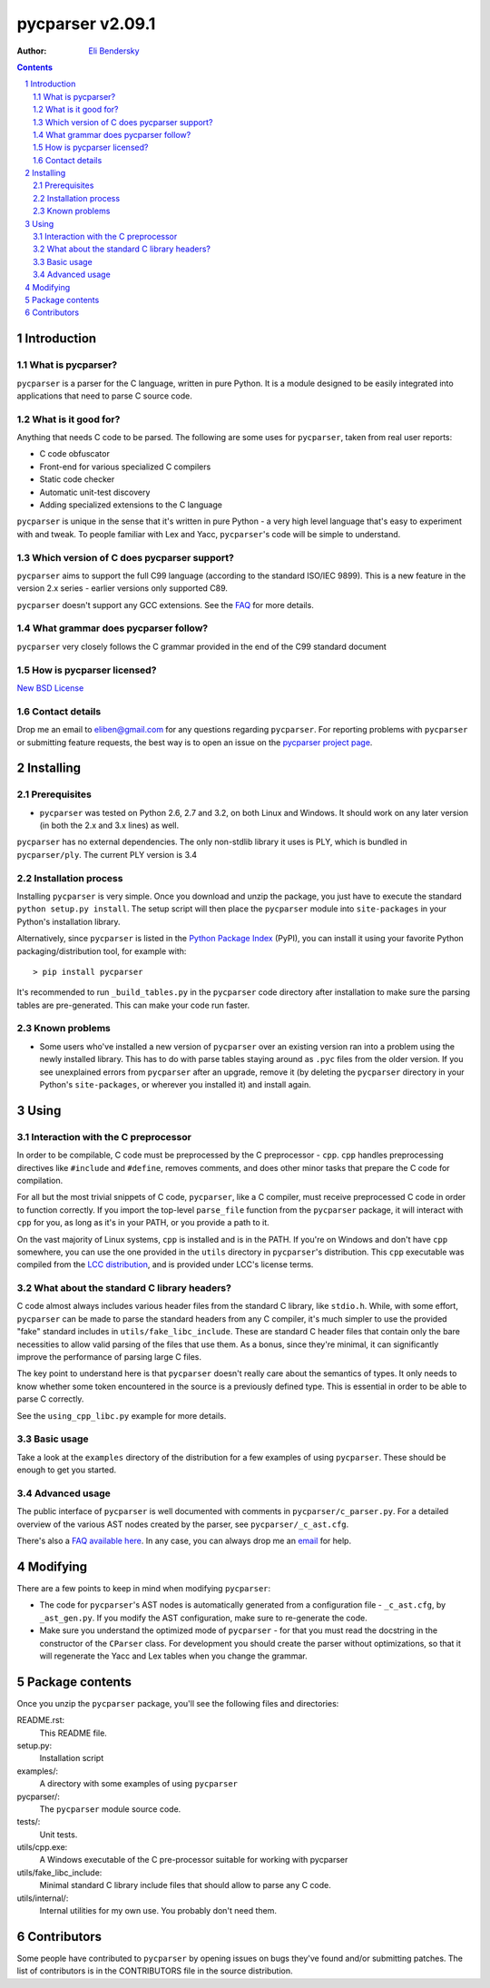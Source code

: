 =================
pycparser v2.09.1
=================

:Author: `Eli Bendersky <http://eli.thegreenplace.net>`_


.. contents::
    :backlinks: none

.. sectnum::


Introduction
============

What is pycparser?
------------------

``pycparser`` is a parser for the C language, written in pure Python. It is a
module designed to be easily integrated into applications that need to parse
C source code.

What is it good for?
--------------------

Anything that needs C code to be parsed. The following are some uses for ``pycparser``, taken from real user reports:

* C code obfuscator
* Front-end for various specialized C compilers
* Static code checker
* Automatic unit-test discovery
* Adding specialized extensions to the C language

``pycparser`` is unique in the sense that it's written in pure Python - a very high level language that's easy to experiment with and tweak. To people familiar with Lex and Yacc, ``pycparser``'s code will be simple to understand.


Which version of C does pycparser support?
------------------------------------------

``pycparser`` aims to support the full C99 language (according to the standard ISO/IEC 9899). This is a new feature in the version 2.x series - earlier versions only supported C89.

``pycparser`` doesn't support any GCC extensions. See the `FAQ <https://github.com/eliben/pycparser/wiki/FAQ>`_ for more details.

What grammar does pycparser follow?
-----------------------------------

``pycparser`` very closely follows the C grammar provided in the end of the C99 standard document

How is pycparser licensed?
--------------------------

`New BSD License <http://www.opensource.org/licenses/bsd-license.php>`_

Contact details
---------------

Drop me an email to eliben@gmail.com for any questions regarding ``pycparser``. For reporting problems with ``pycparser`` or submitting feature requests, the best way is to open an issue on the `pycparser project page <https://github.com/eliben/pycparser/>`_.


Installing
==========

Prerequisites
-------------

* ``pycparser`` was tested on Python 2.6, 2.7 and 3.2, on both Linux and Windows. It should work on any later version (in both the 2.x and 3.x lines) as well.

``pycparser`` has no external dependencies. The only non-stdlib library it uses is PLY, which is bundled in ``pycparser/ply``. The current PLY version is 3.4

Installation process
--------------------

Installing ``pycparser`` is very simple. Once you download and unzip the package, you just have to execute the standard ``python setup.py install``. The setup script will then place the ``pycparser`` module into ``site-packages`` in your Python's installation library.

Alternatively, since ``pycparser`` is listed in the `Python Package Index <http://pypi.python.org/pypi/pycparser>`_ (PyPI), you can install it using your favorite Python packaging/distribution tool, for example with::

    > pip install pycparser

It's recommended to run ``_build_tables.py`` in the ``pycparser`` code directory after installation to make sure the parsing tables are pre-generated. This can make your code run faster.

Known problems
--------------

* Some users who've installed a new version of ``pycparser`` over an existing version ran into a problem using the newly installed library. This has to do with parse tables staying around as ``.pyc`` files from the older version. If you see unexplained errors from ``pycparser`` after an upgrade, remove it (by deleting the ``pycparser`` directory in your Python's ``site-packages``, or wherever you installed it) and install again.

Using
=====

Interaction with the C preprocessor
-----------------------------------

In order to be compilable, C code must be preprocessed by the C preprocessor - ``cpp``. ``cpp`` handles preprocessing directives like ``#include`` and ``#define``, removes comments, and does other minor tasks that prepare the C code for compilation.

For all but the most trivial snippets of C code, ``pycparser``, like a C compiler, must receive preprocessed C code in order to function correctly. If you import the top-level ``parse_file`` function from the ``pycparser`` package, it will interact with ``cpp`` for you, as long as it's in your PATH, or you provide a path to it.

On the vast majority of Linux systems, ``cpp`` is installed and is in the PATH. If you're on Windows and don't have ``cpp`` somewhere, you can use the one provided in the ``utils`` directory in ``pycparser``'s distribution. This ``cpp`` executable was compiled from the `LCC distribution <http://www.cs.princeton.edu/software/lcc/>`_, and is provided under LCC's license terms.

What about the standard C library headers?
------------------------------------------

C code almost always includes various header files from the standard C library, like ``stdio.h``. While, with some effort, ``pycparser`` can be made to parse the standard headers from any C compiler, it's much simpler to use the provided "fake" standard  includes in ``utils/fake_libc_include``. These are standard C header files that contain only the bare necessities to allow valid parsing of the files that use them. As a bonus, since they're minimal, it can significantly improve the performance of parsing large C files.

The key point to understand here is that ``pycparser`` doesn't really care about the semantics of types. It only needs to know whether some token encountered in the source is a previously defined type. This is essential in order to be able to parse C correctly.

See the ``using_cpp_libc.py`` example for more details.

Basic usage
-----------

Take a look at the ``examples`` directory of the distribution for a few examples of using ``pycparser``. These should be enough to get you started.

Advanced usage
--------------

The public interface of ``pycparser`` is well documented with comments in ``pycparser/c_parser.py``. For a detailed overview of the various AST nodes created by the parser, see ``pycparser/_c_ast.cfg``.

There's also a `FAQ available here <https://github.com/eliben/pycparser/wiki/FAQ>`_. In any case, you can always drop me an `email <eliben@gmail.com>`_ for help.

Modifying
=========

There are a few points to keep in mind when modifying ``pycparser``:

* The code for ``pycparser``'s AST nodes is automatically generated from a configuration file - ``_c_ast.cfg``, by ``_ast_gen.py``. If you modify the AST configuration, make sure to re-generate the code.
* Make sure you understand the optimized mode of ``pycparser`` - for that you must read the docstring in the constructor of the ``CParser`` class. For development you should create the parser without optimizations, so that it will regenerate the Yacc and Lex tables when you change the grammar.


Package contents
================

Once you unzip the ``pycparser`` package, you'll see the following files and directories:

README.rst:
  This README file.

setup.py:
  Installation script

examples/:
  A directory with some examples of using ``pycparser``

pycparser/:
  The ``pycparser`` module source code.

tests/:
  Unit tests.

utils/cpp.exe:
  A Windows executable of the C pre-processor suitable for working with pycparser

utils/fake_libc_include:
  Minimal standard C library include files that should allow to parse any C code.

utils/internal/:
  Internal utilities for my own use. You probably don't need them.

Contributors
============

Some people have contributed to ``pycparser`` by opening issues on bugs they've
found and/or submitting patches. The list of contributors is in the CONTRIBUTORS
file in the source distribution.

